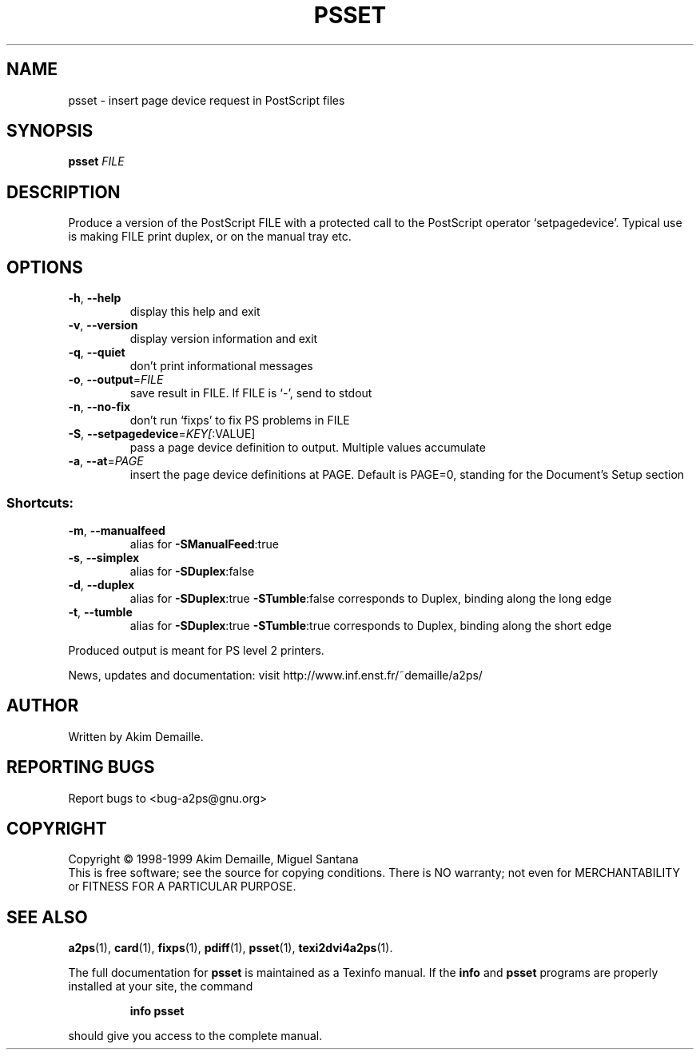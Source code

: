 .\" DO NOT MODIFY THIS FILE!  It was generated by help2man 1.019.
.TH PSSET "1" "December 2007" "psset 1.3 (GNU a2ps 4.14)" FSF
.SH NAME
psset \- insert page device request in PostScript files
.SH SYNOPSIS
.B psset
\fIFILE\fR
.SH DESCRIPTION
." Add any additional description here
.PP
Produce a version of the PostScript FILE with a protected call to the
PostScript operator `setpagedevice'.  Typical use is making FILE
print duplex, or on the manual tray etc.
.SH OPTIONS
.TP
\fB\-h\fR, \fB\-\-help\fR
display this help and exit
.TP
\fB\-v\fR, \fB\-\-version\fR
display version information and exit
.TP
\fB\-q\fR, \fB\-\-quiet\fR
don't print informational messages
.TP
\fB\-o\fR, \fB\-\-output\fR=\fIFILE\fR
save result in FILE.  If FILE is `-', send to stdout
.TP
\fB\-n\fR, \fB\-\-no\-fix\fR
don't run `fixps' to fix PS problems in FILE
.TP
\fB\-S\fR, \fB\-\-setpagedevice\fR=\fIKEY[\fR:VALUE]
pass a page device definition to output.
Multiple values accumulate
.TP
\fB\-a\fR, \fB\-\-at\fR=\fIPAGE\fR
insert the page device definitions at PAGE.  Default
is PAGE=0, standing for the Document's Setup section
.SS "Shortcuts:"
.TP
\fB\-m\fR, \fB\-\-manualfeed\fR
alias for \fB\-SManualFeed\fR:true
.TP
\fB\-s\fR, \fB\-\-simplex\fR
alias for \fB\-SDuplex\fR:false
.TP
\fB\-d\fR, \fB\-\-duplex\fR
alias for \fB\-SDuplex\fR:true \fB\-STumble\fR:false
corresponds to Duplex, binding along the long edge
.TP
\fB\-t\fR, \fB\-\-tumble\fR
alias for \fB\-SDuplex\fR:true \fB\-STumble\fR:true
corresponds to Duplex, binding along the short edge
.PP
Produced output is meant for PS level 2 printers.
.PP
News, updates and documentation: visit http://www.inf.enst.fr/~demaille/a2ps/
.SH AUTHOR
Written by Akim Demaille.
.SH "REPORTING BUGS"
Report bugs to <bug-a2ps@gnu.org>
.SH COPYRIGHT
Copyright \(co 1998-1999 Akim Demaille, Miguel Santana
.br
This is free software; see the source for copying conditions.  There is NO
warranty; not even for MERCHANTABILITY or FITNESS FOR A PARTICULAR PURPOSE.
.SH "SEE ALSO"
.BR a2ps (1),
.BR card (1),
.BR fixps (1),
.BR pdiff (1),
.BR psset (1),
.BR texi2dvi4a2ps (1).
.PP
The full documentation for
.B psset
is maintained as a Texinfo manual.  If the
.B info
and
.B psset
programs are properly installed at your site, the command
.IP
.B info psset
.PP
should give you access to the complete manual.
